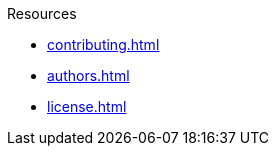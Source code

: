 // SPDX-FileCopyrightText: 2024 Shun Sakai
//
// SPDX-License-Identifier: CC-BY-4.0

.Resources
* xref:contributing.adoc[]
* xref:authors.adoc[]
* xref:license.adoc[]
